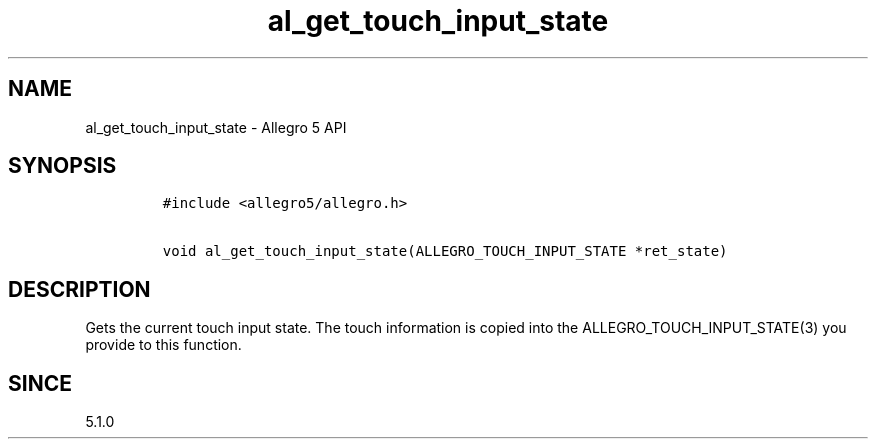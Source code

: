 .\" Automatically generated by Pandoc 3.1.3
.\"
.\" Define V font for inline verbatim, using C font in formats
.\" that render this, and otherwise B font.
.ie "\f[CB]x\f[]"x" \{\
. ftr V B
. ftr VI BI
. ftr VB B
. ftr VBI BI
.\}
.el \{\
. ftr V CR
. ftr VI CI
. ftr VB CB
. ftr VBI CBI
.\}
.TH "al_get_touch_input_state" "3" "" "Allegro reference manual" ""
.hy
.SH NAME
.PP
al_get_touch_input_state - Allegro 5 API
.SH SYNOPSIS
.IP
.nf
\f[C]
#include <allegro5/allegro.h>

void al_get_touch_input_state(ALLEGRO_TOUCH_INPUT_STATE *ret_state)
\f[R]
.fi
.SH DESCRIPTION
.PP
Gets the current touch input state.
The touch information is copied into the ALLEGRO_TOUCH_INPUT_STATE(3)
you provide to this function.
.SH SINCE
.PP
5.1.0
